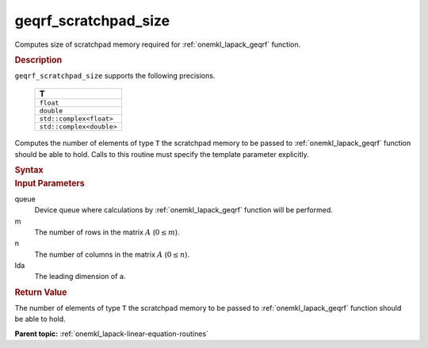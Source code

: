 .. _onemkl_lapack_geqrf_scratchpad_size:

geqrf_scratchpad_size
=====================

Computes size of scratchpad memory required for :ref:`onemkl_lapack_geqrf` function.

.. container:: section

  .. rubric:: Description

``geqrf_scratchpad_size`` supports the following precisions.

    .. list-table:: 
       :header-rows: 1

       * -  T 
       * -  ``float`` 
       * -  ``double`` 
       * -  ``std::complex<float>`` 
       * -  ``std::complex<double>``

Computes the number of elements of type ``T`` the scratchpad memory to be passed to :ref:`onemkl_lapack_geqrf` function should be able to hold.
Calls to this routine must specify the template parameter explicitly.

.. container:: section

  .. rubric:: Syntax

.. cpp:function::  template <typename T>std::int64_t         oneapi::mkl::lapack::geqrf_scratchpad_size(cl::sycl::queue &queue, std::int64_t m, std::int64_t         n, std::int64_t lda)

.. container:: section

  .. rubric:: Input Parameters

queue
   Device queue where calculations by :ref:`onemkl_lapack_geqrf` function will be performed.

m
   The number of rows in the matrix :math:`A` (:math:`0 \le m`).

n
   The number of columns in the matrix :math:`A` (:math:`0 \le n`).

lda
   The leading dimension of ``a``.

.. container:: section

  .. rubric:: Return Value

The number of elements of type ``T`` the scratchpad memory to be passed to :ref:`onemkl_lapack_geqrf` function should be able to hold.

**Parent topic:** :ref:`onemkl_lapack-linear-equation-routines`


